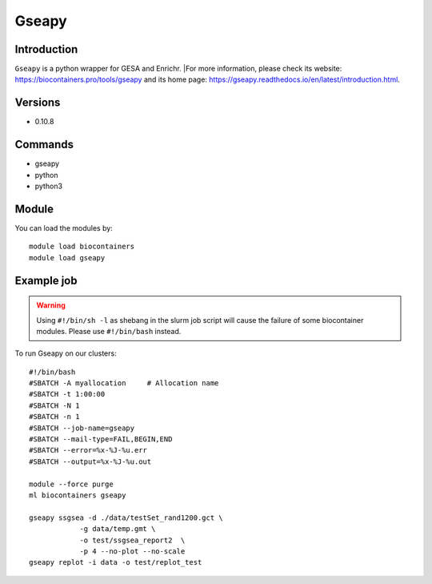 .. _backbone-label:

Gseapy
==============================

Introduction
~~~~~~~~
``Gseapy`` is a python wrapper for GESA and Enrichr. |For more information, please check its website: https://biocontainers.pro/tools/gseapy and its home page: https://gseapy.readthedocs.io/en/latest/introduction.html.

Versions
~~~~~~~~
- 0.10.8

Commands
~~~~~~~
- gseapy
- python
- python3

Module
~~~~~~~~
You can load the modules by::
    
    module load biocontainers
    module load gseapy

Example job
~~~~~
.. warning::
    Using ``#!/bin/sh -l`` as shebang in the slurm job script will cause the failure of some biocontainer modules. Please use ``#!/bin/bash`` instead.

To run Gseapy on our clusters::

    #!/bin/bash
    #SBATCH -A myallocation     # Allocation name 
    #SBATCH -t 1:00:00
    #SBATCH -N 1
    #SBATCH -n 1
    #SBATCH --job-name=gseapy
    #SBATCH --mail-type=FAIL,BEGIN,END
    #SBATCH --error=%x-%J-%u.err
    #SBATCH --output=%x-%J-%u.out

    module --force purge
    ml biocontainers gseapy

    gseapy ssgsea -d ./data/testSet_rand1200.gct \
                -g data/temp.gmt \
                -o test/ssgsea_report2  \
                -p 4 --no-plot --no-scale
    gseapy replot -i data -o test/replot_test
